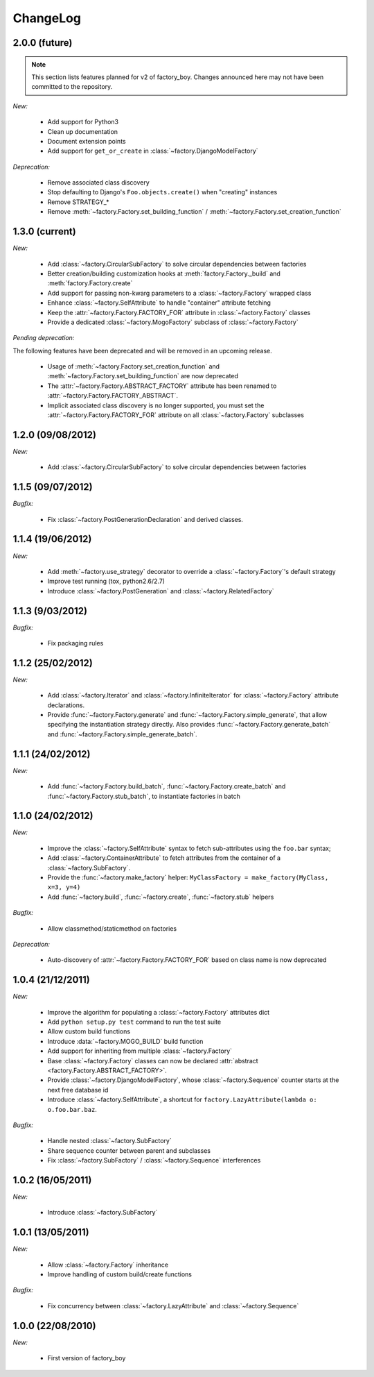 ChangeLog
=========

2.0.0 (future)
--------------

.. note:: This section lists features planned for v2 of factory_boy. Changes announced here may not have been committed to the repository.

*New:*

    - Add support for Python3
    - Clean up documentation
    - Document extension points
    - Add support for ``get_or_create`` in :class:`~factory.DjangoModelFactory`

*Deprecation:*

    - Remove associated class discovery
    - Stop defaulting to Django's ``Foo.objects.create()`` when "creating" instances
    - Remove STRATEGY_*
    - Remove :meth:`~factory.Factory.set_building_function` / :meth:`~factory.Factory.set_creation_function`


1.3.0 (current)
---------------

*New:*

    - Add :class:`~factory.CircularSubFactory` to solve circular dependencies between factories
    - Better creation/building customization hooks at :meth:`factory.Factory._build` and :meth:`factory.Factory.create`
    - Add support for passing non-kwarg parameters to a :class:`~factory.Factory` wrapped class
    - Enhance :class:`~factory.SelfAttribute` to handle "container" attribute fetching
    - Keep the :attr:`~factory.Factory.FACTORY_FOR` attribute in :class:`~factory.Factory` classes
    - Provide a dedicated :class:`~factory.MogoFactory` subclass of :class:`~factory.Factory`

*Pending deprecation:*

The following features have been deprecated and will be removed in an upcoming release.

    - Usage of :meth:`~factory.Factory.set_creation_function` and :meth:`~factory.Factory.set_building_function`
      are now deprecated
    - The :attr:`~factory.Factory.ABSTRACT_FACTORY` attribute has been renamed to
      :attr:`~factory.Factory.FACTORY_ABSTRACT`.
    - Implicit associated class discovery is no longer supported, you must set the :attr:`~factory.Factory.FACTORY_FOR`
      attribute on all :class:`~factory.Factory` subclasses

1.2.0 (09/08/2012)
------------------

*New:*

    - Add :class:`~factory.CircularSubFactory` to solve circular dependencies between factories

1.1.5 (09/07/2012)
------------------

*Bugfix:*

    - Fix :class:`~factory.PostGenerationDeclaration` and derived classes.

1.1.4 (19/06/2012)
------------------

*New:*

    - Add :meth:`~factory.use_strategy` decorator to override a
      :class:`~factory.Factory`'s default strategy
    - Improve test running (tox, python2.6/2.7)
    - Introduce :class:`~factory.PostGeneration` and
      :class:`~factory.RelatedFactory`

1.1.3 (9/03/2012)
-----------------

*Bugfix:*

  - Fix packaging rules

1.1.2 (25/02/2012)
------------------

*New:*

  - Add :class:`~factory.Iterator` and :class:`~factory.InfiniteIterator` for :class:`~factory.Factory` attribute declarations.
  - Provide :func:`~factory.Factory.generate` and :func:`~factory.Factory.simple_generate`, that allow specifying the instantiation strategy directly.
    Also provides :func:`~factory.Factory.generate_batch` and :func:`~factory.Factory.simple_generate_batch`.

1.1.1 (24/02/2012)
------------------

*New:*

  - Add :func:`~factory.Factory.build_batch`, :func:`~factory.Factory.create_batch` and :func:`~factory.Factory.stub_batch`, to instantiate factories in batch

1.1.0 (24/02/2012)
------------------

*New:*

  - Improve the :class:`~factory.SelfAttribute` syntax to fetch sub-attributes using the ``foo.bar`` syntax;
  - Add :class:`~factory.ContainerAttribute` to fetch attributes from the container of a :class:`~factory.SubFactory`.
  - Provide the :func:`~factory.make_factory` helper: ``MyClassFactory = make_factory(MyClass, x=3, y=4)``
  - Add :func:`~factory.build`, :func:`~factory.create`, :func:`~factory.stub` helpers

*Bugfix:*

  - Allow classmethod/staticmethod on factories

*Deprecation:*

  - Auto-discovery of :attr:`~factory.Factory.FACTORY_FOR` based on class name is now deprecated

1.0.4 (21/12/2011)
------------------

*New:*

  - Improve the algorithm for populating a :class:`~factory.Factory` attributes dict
  - Add ``python setup.py test`` command to run the test suite
  - Allow custom build functions
  - Introduce :data:`~factory.MOGO_BUILD` build function
  - Add support for inheriting from multiple :class:`~factory.Factory`
  - Base :class:`~factory.Factory` classes can now be declared :attr:`abstract <factory.Factory.ABSTRACT_FACTORY>`.
  - Provide :class:`~factory.DjangoModelFactory`, whose :class:`~factory.Sequence` counter starts at the next free database id
  - Introduce :class:`~factory.SelfAttribute`, a shortcut for ``factory.LazyAttribute(lambda o: o.foo.bar.baz``.

*Bugfix:*

  - Handle nested :class:`~factory.SubFactory`
  - Share sequence counter between parent and subclasses
  - Fix :class:`~factory.SubFactory` / :class:`~factory.Sequence` interferences

1.0.2 (16/05/2011)
------------------

*New:*

  - Introduce :class:`~factory.SubFactory`

1.0.1 (13/05/2011)
------------------

*New:*

  - Allow :class:`~factory.Factory` inheritance
  - Improve handling of custom build/create functions

*Bugfix:*

  - Fix concurrency between :class:`~factory.LazyAttribute` and :class:`~factory.Sequence`

1.0.0 (22/08/2010)
------------------

*New:*

  - First version of factory_boy


.. vim:et:ts=4:sw=4:tw=119:ft=rst:
